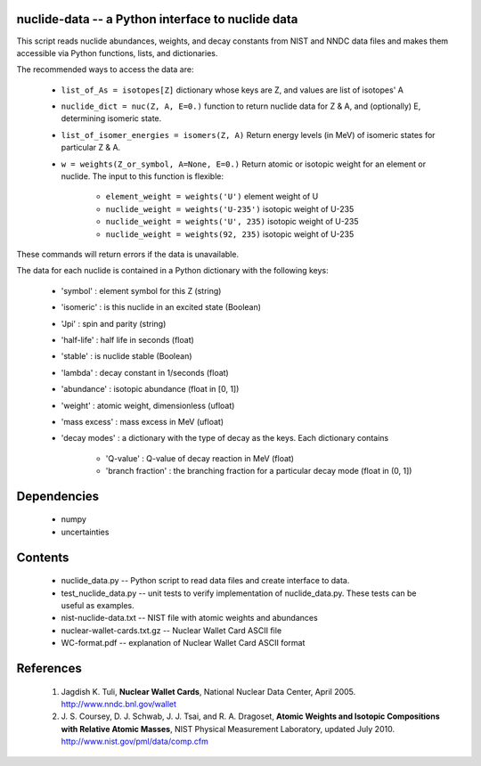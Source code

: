 nuclide-data -- a Python interface to nuclide data
--------------------------------------------------

This script reads nuclide abundances, weights, and decay constants from
NIST and NNDC data files and makes them accessible
via Python functions, lists, and dictionaries.


The recommended ways to access the data are:

 * ``list_of_As = isotopes[Z]`` dictionary whose keys are Z, and values are list of isotopes' A
 * ``nuclide_dict = nuc(Z, A, E=0.)`` function to return nuclide data for Z & A, 
   and (optionally) E, determining isomeric state.
 * ``list_of_isomer_energies = isomers(Z, A)`` Return energy levels (in MeV) of 
   isomeric states for particular Z & A.
 * ``w = weights(Z_or_symbol, A=None, E=0.)`` Return atomic or isotopic weight
   for an element or nuclide. The input to this function is flexible:

      * ``element_weight = weights('U')`` element weight of U
      * ``nuclide_weight = weights('U-235')`` isotopic weight of U-235
      * ``nuclide_weight = weights('U', 235)`` isotopic weight of U-235
      * ``nuclide_weight = weights(92, 235)`` isotopic weight of U-235

These commands will return errors if the data is unavailable.


The data for each nuclide is contained in a Python dictionary with
the following keys:

  * 'symbol' : element symbol for this Z (string)
  * 'isomeric' : is this nuclide in an excited state (Boolean)
  * 'Jpi' : spin and parity (string)
  * 'half-life' : half life in seconds (float)
  * 'stable' : is nuclide stable (Boolean)
  * 'lambda' : decay constant in 1/seconds (float)
  * 'abundance' : isotopic abundance (float in [0, 1])
  * 'weight' : atomic weight, dimensionless (ufloat)
  * 'mass excess' : mass excess in MeV (ufloat)
  * 'decay modes' : a dictionary with the type of decay as the keys. Each
    dictionary contains
      * 'Q-value' : Q-value of decay reaction in MeV (float)
      * 'branch fraction' : the branching fraction for a particular decay
        mode (float in (0, 1])


Dependencies
------------
 * numpy
 * uncertainties

Contents
--------

 * nuclide_data.py -- Python script to read data files and create interface 
   to data.
 * test_nuclide_data.py -- unit tests to verify implementation of 
   nuclide_data.py. These tests can be useful as examples.
 * nist-nuclide-data.txt -- NIST file with atomic weights and abundances
 * nuclear-wallet-cards.txt.gz -- Nuclear Wallet Card ASCII file
 * WC-format.pdf -- explanation of Nuclear Wallet Card ASCII format

References
----------

 1. Jagdish K. Tuli, **Nuclear Wallet Cards**,
    National Nuclear Data Center, April 2005. http://www.nndc.bnl.gov/wallet
 2. J. S. Coursey, D. J. Schwab, J. J. Tsai, and R. A. Dragoset,
    **Atomic Weights and Isotopic Compositions with Relative Atomic
    Masses**, NIST Physical Measurement Laboratory,
    updated July 2010. http://www.nist.gov/pml/data/comp.cfm
